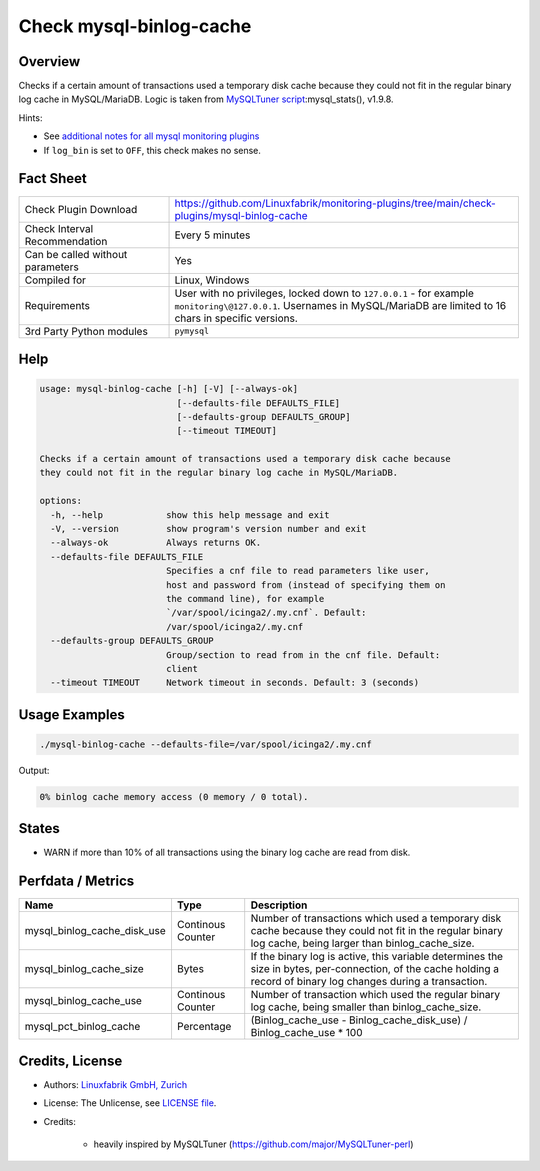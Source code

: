 Check mysql-binlog-cache
========================

Overview
--------

Checks if a certain amount of transactions used a temporary disk cache because they could not fit in the regular binary log cache in MySQL/MariaDB. Logic is taken from `MySQLTuner script <https://github.com/major/MySQLTuner-perl>`_:mysql_stats(), v1.9.8.

Hints:

* See `additional notes for all mysql monitoring plugins <https://github.com/Linuxfabrik/monitoring-plugins/blob/main/PLUGINS-MYSQL.rst>`_
* If ``log_bin`` is set to ``OFF``, this check makes no sense.


Fact Sheet
----------

.. csv-table::
    :widths: 30, 70
    
    "Check Plugin Download",                "https://github.com/Linuxfabrik/monitoring-plugins/tree/main/check-plugins/mysql-binlog-cache"
    "Check Interval Recommendation",        "Every 5 minutes"
    "Can be called without parameters",     "Yes"
    "Compiled for",                         "Linux, Windows"
    "Requirements",                         "User with no privileges, locked down to ``127.0.0.1`` - for example ``monitoring\@127.0.0.1``. Usernames in MySQL/MariaDB are limited to 16 chars in specific versions."
    "3rd Party Python modules",             "``pymysql``"


Help
----

.. code-block:: text

    usage: mysql-binlog-cache [-h] [-V] [--always-ok]
                              [--defaults-file DEFAULTS_FILE]
                              [--defaults-group DEFAULTS_GROUP]
                              [--timeout TIMEOUT]

    Checks if a certain amount of transactions used a temporary disk cache because
    they could not fit in the regular binary log cache in MySQL/MariaDB.

    options:
      -h, --help            show this help message and exit
      -V, --version         show program's version number and exit
      --always-ok           Always returns OK.
      --defaults-file DEFAULTS_FILE
                            Specifies a cnf file to read parameters like user,
                            host and password from (instead of specifying them on
                            the command line), for example
                            `/var/spool/icinga2/.my.cnf`. Default:
                            /var/spool/icinga2/.my.cnf
      --defaults-group DEFAULTS_GROUP
                            Group/section to read from in the cnf file. Default:
                            client
      --timeout TIMEOUT     Network timeout in seconds. Default: 3 (seconds)


Usage Examples
--------------

.. code-block:: bash

    ./mysql-binlog-cache --defaults-file=/var/spool/icinga2/.my.cnf

Output:

.. code-block:: text

    0% binlog cache memory access (0 memory / 0 total).


States
------

* WARN if more than 10% of all transactions using the binary log cache are read from disk.


Perfdata / Metrics
------------------

.. csv-table::
    :widths: 25, 15, 60
    :header-rows: 1
    
    Name,                                       Type,               Description
    mysql_binlog_cache_disk_use,                Continous Counter,  "Number of transactions which used a temporary disk cache because they could not fit in the regular binary log cache, being larger than binlog_cache_size."
    mysql_binlog_cache_size,                    Bytes,              "If the binary log is active, this variable determines the size in bytes, per-connection, of the cache holding a record of binary log changes during a transaction."
    mysql_binlog_cache_use,                     Continous Counter,  "Number of transaction which used the regular binary log cache, being smaller than binlog_cache_size."
    mysql_pct_binlog_cache,                     Percentage,         (Binlog_cache_use - Binlog_cache_disk_use) / Binlog_cache_use \* 100


Credits, License
----------------

* Authors: `Linuxfabrik GmbH, Zurich <https://www.linuxfabrik.ch>`_
* License: The Unlicense, see `LICENSE file <https://unlicense.org/>`_.
* Credits:

    * heavily inspired by MySQLTuner (https://github.com/major/MySQLTuner-perl)
